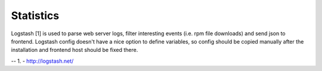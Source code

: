 Statistics
==========

Logstash [1] is used to parse web server logs, filter interesting events (i.e. rpm file downloads) and send json
to frontend. Logstash config doesn't have a nice option to define variables, so config should be copied manually after
the installation and frontend host should be fixed there.

--
1. - http://logstash.net/

